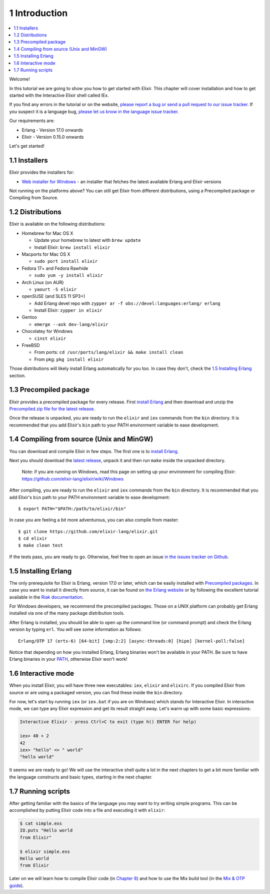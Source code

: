 1 Introduction
==========================================================

.. contents:: :local:

Welcome!

In this tutorial we are going to show you how to get started with
Elixir. This chapter will cover installation and how to get started with
the Interactive Elixir shell called IEx.

If you find any errors in the tutorial or on the website, `please report
a bug or send a pull request to our issue
tracker <https://github.com/elixir-lang/elixir-lang.github.com>`__. If
you suspect it is a language bug, `please let us know in the language
issue tracker <https://github.com/elixir-lang/elixir/issues>`__.

Our requirements are:

-  Erlang - Version 17.0 onwards
-  Elixir - Version 0.15.0 onwards

Let's get started!

1.1 Installers
--------------

Elixir provides the installers for:

-  `Web installer for Windows <http://s3.hex.pm/elixir-websetup.exe>`__
   - an installer that fetches the latest available Erlang and Elixir
   versions

Not running on the platforms above? You can still get Elixir from
different distributions, using a Precompiled package or Compiling from
Source.

1.2 Distributions
-----------------

Elixir is available on the following distributions:

-  Homebrew for Mac OS X

   -  Update your homebrew to latest with ``brew update``
   -  Install Elixir: ``brew install elixir``

-  Macports for Mac OS X

   -  ``sudo port install elixir``

-  Fedora 17+ and Fedora Rawhide

   -  ``sudo yum -y install elixir``

-  Arch Linux (on AUR)

   -  ``yaourt -S elixir``

-  openSUSE (and SLES 11 SP3+)

   -  Add Erlang devel repo with
      ``zypper ar -f obs://devel:languages:erlang/ erlang``
   -  Install Elixir: ``zypper in elixir``

-  Gentoo

   -  ``emerge --ask dev-lang/elixir``

-  Chocolatey for Windows

   -  ``cinst elixir``

-  FreeBSD

   -  From ports: ``cd /usr/ports/lang/elixir && make install clean``
   -  From pkg: ``pkg install elixir``

Those distributions will likely install Erlang automatically for you
too. In case they don't, check the `1.5 Installing
Erlang <http://elixir-lang.org/getting_started/1.html#1.5-installing-erlang>`__
section.

1.3 Precompiled package
-----------------------

Elixir provides a precompiled package for every release. First `install
Erlang <http://elixir-lang.org/getting_started/1.html#1.5-installing-erlang>`__
and then download and unzip the `Precompiled.zip file for the latest
release <https://github.com/elixir-lang/elixir/releases/>`__.

Once the release is unpacked, you are ready to run the ``elixir`` and
``iex`` commands from the ``bin`` directory. It is recommended that you
add Elixir's ``bin`` path to your PATH environment variable to ease
development.

1.4 Compiling from source (Unix and MinGW)
------------------------------------------

You can download and compile Elixir in few steps. The first one is to
`install
Erlang <http://elixir-lang.org/getting_started/1.html#1.5-installing-erlang>`__.

Next you should download the `latest
release <https://github.com/elixir-lang/elixir/releases/>`__, unpack it
and then run ``make`` inside the unpacked directory.

    Note: if you are running on Windows, read this page on setting up
    your environment for compiling Elixir:
    https://github.com/elixir-lang/elixir/wiki/Windows

After compiling, you are ready to run the ``elixir`` and ``iex``
commands from the ``bin`` directory. It is recommended that you add
Elixir's ``bin`` path to your PATH environment variable to ease
development:

::

    $ export PATH="$PATH:/path/to/elixir/bin"

In case you are feeling a bit more adventurous, you can also compile
from master:

::

    $ git clone https://github.com/elixir-lang/elixir.git
    $ cd elixir
    $ make clean test

If the tests pass, you are ready to go. Otherwise, feel free to open an
issue `in the issues tracker on
Github <https://github.com/elixir-lang/elixir>`__.

1.5 Installing Erlang
---------------------

The only prerequisite for Elixir is Erlang, version 17.0 or later, which
can be easily installed with `Precompiled
packages <https://www.erlang-solutions.com/downloads/download-erlang-otp>`__.
In case you want to install it directly from source, it can be found on
`the Erlang website <http://www.erlang.org/download.html>`__ or by
following the excellent tutorial available in the `Riak
documentation <http://docs.basho.com/riak/1.3.0/tutorials/installation/Installing-Erlang/>`__.

For Windows developers, we recommend the precompiled packages. Those on
a UNIX platform can probably get Erlang installed via one of the many
package distribution tools.

After Erlang is installed, you should be able to open up the command
line (or command prompt) and check the Erlang version by typing ``erl``.
You will see some information as follows:

::

    Erlang/OTP 17 (erts-6) [64-bit] [smp:2:2] [async-threads:0] [hipe] [kernel-poll:false]

Notice that depending on how you installed Erlang, Erlang binaries won't
be available in your PATH. Be sure to have Erlang binaries in your
`PATH <http://en.wikipedia.org/wiki/Environment_variable>`__, otherwise
Elixir won't work!

1.6 Interactive mode
--------------------

When you install Elixir, you will have three new executables: ``iex``,
``elixir`` and ``elixirc``. If you compiled Elixir from source or are
using a packaged version, you can find these inside the ``bin``
directory.

For now, let's start by running ``iex`` (or ``iex.bat`` if you are on
Windows) which stands for Interactive Elixir. In interactive mode, we
can type any Elixir expression and get its result straight away. Let's
warm up with some basic expressions:

.. code:: text

    Interactive Elixir - press Ctrl+C to exit (type h() ENTER for help)

    iex> 40 + 2
    42
    iex> "hello" <> " world"
    "hello world"

It seems we are ready to go! We will use the interactive shell quite a
lot in the next chapters to get a bit more familiar with the language
constructs and basic types, starting in the next chapter.

1.7 Running scripts
-------------------

After getting familiar with the basics of the language you may want to
try writing simple programs. This can be accomplished by putting Elixir
code into a file and executing it with ``elixir``:

.. code:: text

    $ cat simple.exs
    IO.puts "Hello world
    from Elixir"

    $ elixir simple.exs
    Hello world
    from Elixir

Later on we will learn how to compile Elixir code (in `Chapter
8 <http://elixir-lang.org/getting_started/8.html>`__) and how to use the
Mix build tool (in the `Mix & OTP
guide <http://elixir-lang.org/getting_started/mix_otp/1.html>`__).

